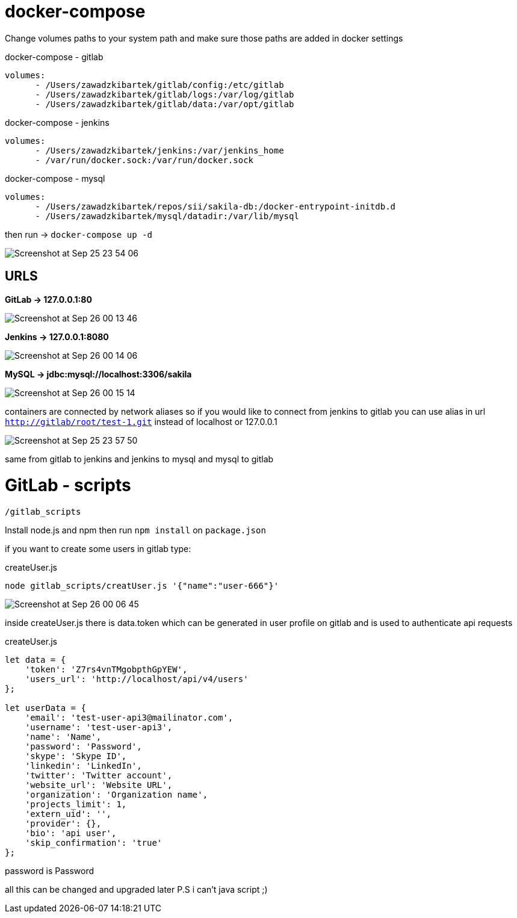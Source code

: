 # docker-compose

Change volumes paths to your system path and make sure
those paths are added in docker settings

[source]
.docker-compose - gitlab
----
volumes:
      - /Users/zawadzkibartek/gitlab/config:/etc/gitlab
      - /Users/zawadzkibartek/gitlab/logs:/var/log/gitlab
      - /Users/zawadzkibartek/gitlab/data:/var/opt/gitlab
----

[source]
.docker-compose - jenkins
----
volumes:
      - /Users/zawadzkibartek/jenkins:/var/jenkins_home
      - /var/run/docker.sock:/var/run/docker.sock
----

[source]
.docker-compose - mysql
----
volumes:
      - /Users/zawadzkibartek/repos/sii/sakila-db:/docker-entrypoint-initdb.d
      - /Users/zawadzkibartek/mysql/datadir:/var/lib/mysql
----

then run -> `docker-compose up -d`

image::images/Screenshot at Sep 25 23-54-06.png[]

## URLS

*GitLab -> 127.0.0.1:80*

image::images/Screenshot at Sep 26 00-13-46.png[]


*Jenkins -> 127.0.0.1:8080*

image::images/Screenshot at Sep 26 00-14-06.png[]


*MySQL -> jdbc:mysql://localhost:3306/sakila*

image::images/Screenshot at Sep 26 00-15-14.png[]


containers are connected by network aliases so if you would like to
connect from jenkins to gitlab you can use alias in url
`http://gitlab/root/test-1.git` instead of localhost or 127.0.0.1

image::images/Screenshot at Sep 25 23-57-50.png[]

same from gitlab to jenkins and jenkins to mysql and mysql to gitlab


# GitLab - scripts

`/gitlab_scripts`

Install node.js and npm then run `npm install`
on `package.json`

if you want to create some users in gitlab type:

[source,javascript]
.createUser.js
----
node gitlab_scripts/creatUser.js '{"name":"user-666"}'
----

image::images/Screenshot at Sep 26 00-06-45.png[]

inside createUser.js
there is data.token which can be generated in user profile on gitlab
and is used to authenticate api requests

[source,javascript]
.createUser.js
----
let data = {
    'token': 'Z7rs4vnTMgobpthGpYEW',
    'users_url': 'http://localhost/api/v4/users'
};

let userData = {
    'email': 'test-user-api3@mailinator.com',
    'username': 'test-user-api3',
    'name': 'Name',
    'password': 'Password',
    'skype': 'Skype ID',
    'linkedin': 'LinkedIn',
    'twitter': 'Twitter account',
    'website_url': 'Website URL',
    'organization': 'Organization name',
    'projects_limit': 1,
    'extern_uid': '',
    'provider': {},
    'bio': 'api user',
    'skip_confirmation': 'true'
};
----

password is Password

all this can be changed and upgraded later
P.S i can't java script ;)




